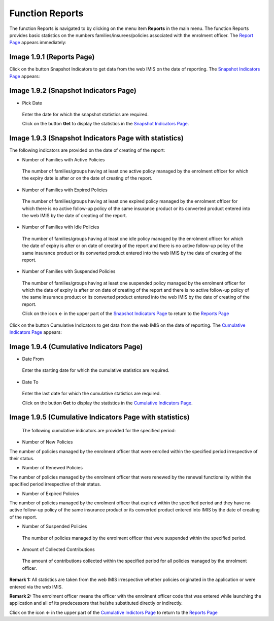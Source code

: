 Function Reports
----------------

The function Reports is navigated to by clicking on the menu item
**Reports** in the main menu. The function Reports provides basic
statistics on the numbers families/insurees/policies associated with the
enrolment officer. The `Report Page <#image-2.3.1-map-services-page>`__
appears immediately:

.. image:: media/image46.png

Image 1.9.1 (Reports Page)
^^^^^^^^^^^^^^^^^^^^^^^^^^

Click on the button Snapshot Indicators to get data from the web IMIS on
the date of reporting. The `Snapshot Indicators
Page <#image-1.9.2-snapshot-indicators-page>`__ appears:

.. image:: media/image47.png
   :alt: C:\Users\jirne\Documents\Projekty\Tanzania\Master_Version\Manuals\Screenshots_app\Screenshot_20190505-145251.png
   :width: 1.46891in
   :height: 2.62567in

Image 1.9.2 (Snapshot Indicators Page)
^^^^^^^^^^^^^^^^^^^^^^^^^^^^^^^^^^^^^^

-  Pick Date

..

   Enter the date for which the snapshot statistics are required.

   Click on the button **Get** to display the statistics in the
   `Snapshot Indicators
   Page <#image-1.9.3-snapshot-indicators-page-with-statistics>`__.

.. image:: media/image48.png

Image 1.9.3 (Snapshot Indicators Page with statistics)
^^^^^^^^^^^^^^^^^^^^^^^^^^^^^^^^^^^^^^^^^^^^^^^^^^^^^^

The following indicators are provided on the date of creating of the
report:

-  Number of Families with Active Policies

..

   The number of families/groups having at least one active policy
   managed by the enrolment officer for which the expiry date is after
   or on the date of creating of the report.

-  Number of Families with Expired Policies

..

   The number of families/groups having at least one expired policy
   managed by the enrolment officer for which there is no active
   follow-up policy of the same insurance product or its converted
   product entered into the web IMIS by the date of creating of the
   report.

-  Number of Families with Idle Policies

..

   The number of families/groups having at least one idle policy managed
   by the enrolment officer for which the date of expiry is after or on
   date of creating of the report and there is no active follow-up
   policy of the same insurance product or its converted product entered
   into the web IMIS by the date of creating of the report.

-  Number of Families with Suspended Policies

..

   The number of families/groups having at least one suspended policy
   managed by the enrolment officer for which the date of expiry is
   after or on date of creating of the report and there is no active
   follow-up policy of the same insurance product or its converted
   product entered into the web IMIS by the date of creating of the
   report.

   Click on the icon **<-** in the upper part of the `Snapshot
   Indicators Page <#image-1.9.2-snapshot-indicators-page>`__ to return
   to the `Reports Page <#image-1.9.1-reports-page>`__

Click on the button Cumulative Indicators to get data from the web IMIS
on the date of reporting. The `Cumulative Indicators
Page <#image-1.9.2-snapshot-indicators-page>`__ appears:

.. image:: media/image49.png
   :alt: C:\Users\jirne\AppData\Local\Microsoft\Windows\INetCache\Content.Word\Screenshot_20190505-201334.png
   :width: 1.32296in
   :height: 2.35217in

Image 1.9.4 (Cumulative Indicators Page)
^^^^^^^^^^^^^^^^^^^^^^^^^^^^^^^^^^^^^^^^

-  Date From

..

   Enter the starting date for which the cumulative statistics are
   required.

-  Date To

..

   Enter the last date for which the cumulative statistics are required.

   Click on the button **Get** to display the statistics in the
   `Cumulative Indicators
   Page <#image-1.9.5-cumulative-indicators-page-with-statistics>`__.

.. image:: media/image50.png

Image 1.9.5 (Cumulative Indicators Page with statistics)
^^^^^^^^^^^^^^^^^^^^^^^^^^^^^^^^^^^^^^^^^^^^^^^^^^^^^^^^

   The following cumulative indicators are provided for the specified
   period:

-  Number of New Policies

The number of policies managed by the enrolment officer that were
enrolled within the specified period irrespective of their status.

-  Number of Renewed Policies

The number of policies managed by the enrolment officer that were
renewed by the renewal functionality within the specified period
irrespective of their status.

-  Number of Expired Policies

The number of policies managed by the enrolment officer that expired
within the specified period and they have no active follow-up policy of
the same insurance product or its converted product entered into IMIS by
the date of creating of the report.

-  Number of Suspended Policies

..

   The number of policies managed by the enrolment officer that were
   suspended within the specified period.

-  Amount of Collected Contributions

..

   The amount of contributions collected within the specified period for
   all policies managed by the enrolment officer.

**Remark 1:** All statistics are taken from the web IMIS irrespective
whether policies originated in the application or were entered via the
web IMIS.

**Remark 2:** The enrolment officer means the officer with the enrolment
officer code that was entered while launching the application and all of
its predecessors that he/she substituted directly or indirectly.

Click on the icon **<-** in the upper part of the `Cumulative Indictors
Page <#image-1.9.4-cumulative-indicators-page>`__ to return to the
`Reports Page <#image-1.9.1-reports-page>`__